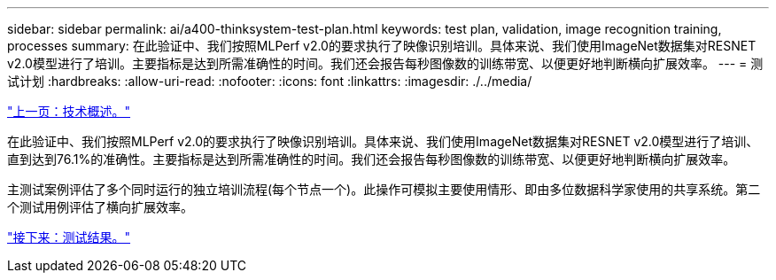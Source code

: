 ---
sidebar: sidebar 
permalink: ai/a400-thinksystem-test-plan.html 
keywords: test plan, validation, image recognition training, processes 
summary: 在此验证中、我们按照MLPerf v2.0的要求执行了映像识别培训。具体来说、我们使用ImageNet数据集对RESNET v2.0模型进行了培训。主要指标是达到所需准确性的时间。我们还会报告每秒图像数的训练带宽、以便更好地判断横向扩展效率。 
---
= 测试计划
:hardbreaks:
:allow-uri-read: 
:nofooter: 
:icons: font
:linkattrs: 
:imagesdir: ./../media/


link:a400-thinksystem-technology-overview.html["上一页：技术概述。"]

[role="lead"]
在此验证中、我们按照MLPerf v2.0的要求执行了映像识别培训。具体来说、我们使用ImageNet数据集对RESNET v2.0模型进行了培训、直到达到76.1%的准确性。主要指标是达到所需准确性的时间。我们还会报告每秒图像数的训练带宽、以便更好地判断横向扩展效率。

主测试案例评估了多个同时运行的独立培训流程(每个节点一个)。此操作可模拟主要使用情形、即由多位数据科学家使用的共享系统。第二个测试用例评估了横向扩展效率。

link:a400-thinksystem-test-results.html["接下来：测试结果。"]

